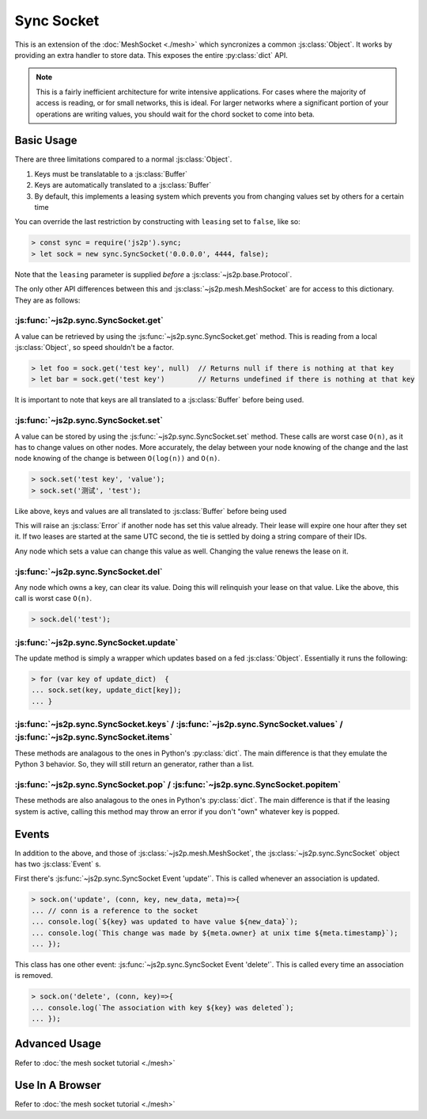 Sync Socket
~~~~~~~~~~~

This is an extension of the :doc:`MeshSocket <./mesh>` which syncronizes a common :js:class:`Object`. It works by providing an extra handler to store data. This exposes the entire :py:class:`dict` API.

.. note::

    This is a fairly inefficient architecture for write intensive applications. For cases where the majority of access is reading, or for small networks, this is ideal. For larger networks where a significant portion of your operations are writing values, you should wait for the chord socket to come into beta.

Basic Usage
-----------

There are three limitations compared to a normal :js:class:`Object`.

1. Keys must be translatable to a :js:class:`Buffer`
2. Keys are automatically translated to a :js:class:`Buffer`
3. By default, this implements a leasing system which prevents you from changing values set by others for a certain time

You can override the last restriction by constructing with ``leasing`` set to ``false``, like so:

.. code-block:: javascript

    > const sync = require('js2p').sync;
    > let sock = new sync.SyncSocket('0.0.0.0', 4444, false);

Note that the ``leasing`` parameter is supplied *before* a :js:class:`~js2p.base.Protocol`.

The only other API differences between this and :js:class:`~js2p.mesh.MeshSocket` are for access to this dictionary. They are as follows:

:js:func:`~js2p.sync.SyncSocket.get`
^^^^^^^^^^^^^^^^^^^^^^^^^^^^^^^^^^^^

A value can be retrieved by using the :js:func:`~js2p.sync.SyncSocket.get` method. This is reading from a local :js:class:`Object`, so speed shouldn't be a factor.

.. code-block:: javascript

    > let foo = sock.get('test key', null)  // Returns null if there is nothing at that key
    > let bar = sock.get('test key')        // Returns undefined if there is nothing at that key

It is important to note that keys are all translated to a :js:class:`Buffer` before being used.

:js:func:`~js2p.sync.SyncSocket.set`
^^^^^^^^^^^^^^^^^^^^^^^^^^^^^^^^^^^^

A value can be stored by using the :js:func:`~js2p.sync.SyncSocket.set` method. These calls are worst case ``O(n)``, as it has to change values on other nodes. More accurately, the delay between your node knowing of the change and the last node knowing of the change is between ``O(log(n))`` and ``O(n)``.

.. code-block:: javascript

    > sock.set('test key', 'value');
    > sock.set('测试', 'test');

Like above, keys and values are all translated to :js:class:`Buffer` before being used

This will raise an :js:class:`Error` if another node has set this value already. Their lease will expire one hour after they set it. If two leases are started at the same UTC second, the tie is settled by doing a string compare of their IDs.

Any node which sets a value can change this value as well. Changing the value renews the lease on it.

:js:func:`~js2p.sync.SyncSocket.del`
^^^^^^^^^^^^^^^^^^^^^^^^^^^^^^^^^^^^

Any node which owns a key, can clear its value. Doing this will relinquish your lease on that value. Like the above, this call is worst case ``O(n)``.

.. code-block:: javascript

    > sock.del('test');

:js:func:`~js2p.sync.SyncSocket.update`
^^^^^^^^^^^^^^^^^^^^^^^^^^^^^^^^^^^^^^^

The update method is simply a wrapper which updates based on a fed :js:class:`Object`. Essentially it runs the following:

.. code-block:: javascript

    > for (var key of update_dict)  {
    ... sock.set(key, update_dict[key]);
    ... }

:js:func:`~js2p.sync.SyncSocket.keys` / :js:func:`~js2p.sync.SyncSocket.values` / :js:func:`~js2p.sync.SyncSocket.items`
^^^^^^^^^^^^^^^^^^^^^^^^^^^^^^^^^^^^^^^^^^^^^^^^^^^^^^^^^^^^^^^^^^^^^^^^^^^^^^^^^^^^^^^^^^^^^^^^^^^^^^^^^^^^^^^^^^^^^^^^

These methods are analagous to the ones in Python's :py:class:`dict`. The main difference is that they emulate the Python 3 behavior. So, they will still return an generator, rather than a list.

:js:func:`~js2p.sync.SyncSocket.pop` / :js:func:`~js2p.sync.SyncSocket.popitem`
^^^^^^^^^^^^^^^^^^^^^^^^^^^^^^^^^^^^^^^^^^^^^^^^^^^^^^^^^^^^^^^^^^^^^^^^^^^^^^^

These methods are also analagous to the ones in Python's :py:class:`dict`. The main difference is that if the leasing system is active, calling this method may throw an error if you don't "own" whatever key is popped.

Events
------

In addition to the above, and those of :js:class:`~js2p.mesh.MeshSocket`, the :js:class:`~js2p.sync.SyncSocket` object has two :js:class:`Event` s.

First there's :js:func:`~js2p.sync.SyncSocket Event 'update'`. This is called whenever an association is updated.

.. code-block:: javascript

    > sock.on('update', (conn, key, new_data, meta)=>{
    ... // conn is a reference to the socket
    ... console.log(`${key} was updated to have value ${new_data}`);
    ... console.log(`This change was made by ${meta.owner} at unix time ${meta.timestamp}`);
    ... });

This class has one other event: :js:func:`~js2p.sync.SyncSocket Event 'delete'`. This is called every time an association is removed.

.. code-block:: javascript

    > sock.on('delete', (conn, key)=>{
    ... console.log(`The association with key ${key} was deleted`);
    ... });

Advanced Usage
--------------

Refer to :doc:`the mesh socket tutorial <./mesh>`

Use In A Browser
----------------

Refer to :doc:`the mesh socket tutorial <./mesh>`
